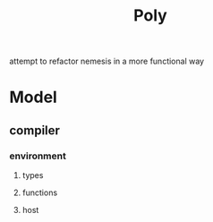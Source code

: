 #+title: Poly

attempt to refactor nemesis in a more functional way

* Model

** compiler
*** environment
**** types
**** functions
**** host
